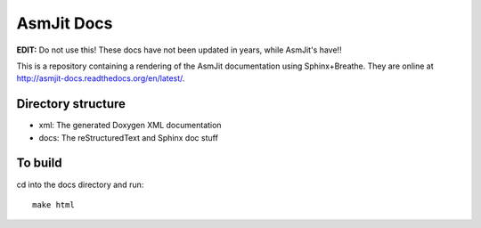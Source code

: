AsmJit Docs
===========

**EDIT:** Do not use this! These docs have not been updated in years, while AsmJit's have!!

This is a repository containing a rendering of the AsmJit documentation using Sphinx+Breathe. They are online at http://asmjit-docs.readthedocs.org/en/latest/.

Directory structure
*******************

- xml: The generated Doxygen XML documentation
- docs: The reStructuredText and Sphinx doc stuff

To build
********

cd into the docs directory and run::
   
   make html

